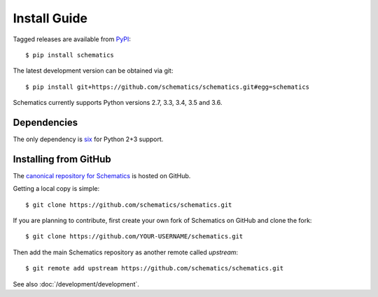 .. _install:

=============
Install Guide
=============

Tagged releases are available from `PyPI <https://pypi.python.org/pypi>`_::

  $ pip install schematics

The latest development version can be obtained via git::

  $ pip install git+https://github.com/schematics/schematics.git#egg=schematics

Schematics currently supports Python versions 2.7, 3.3, 3.4, 3.5 and 3.6.


.. _install_dependencies:

Dependencies
============

The only dependency is `six <https://pypi.python.org/pypi/six>`_ for Python 2+3 support.


.. _install_from_github:

Installing from GitHub
======================

The `canonical repository for Schematics <https://github.com/schematics/schematics>`_ is hosted on GitHub.

Getting a local copy is simple::

  $ git clone https://github.com/schematics/schematics.git

If you are planning to contribute, first create your own fork of Schematics on GitHub and clone the fork::

  $ git clone https://github.com/YOUR-USERNAME/schematics.git

Then add the main Schematics repository as another remote called *upstream*::

  $ git remote add upstream https://github.com/schematics/schematics.git

See also :doc:`/development/development`.


